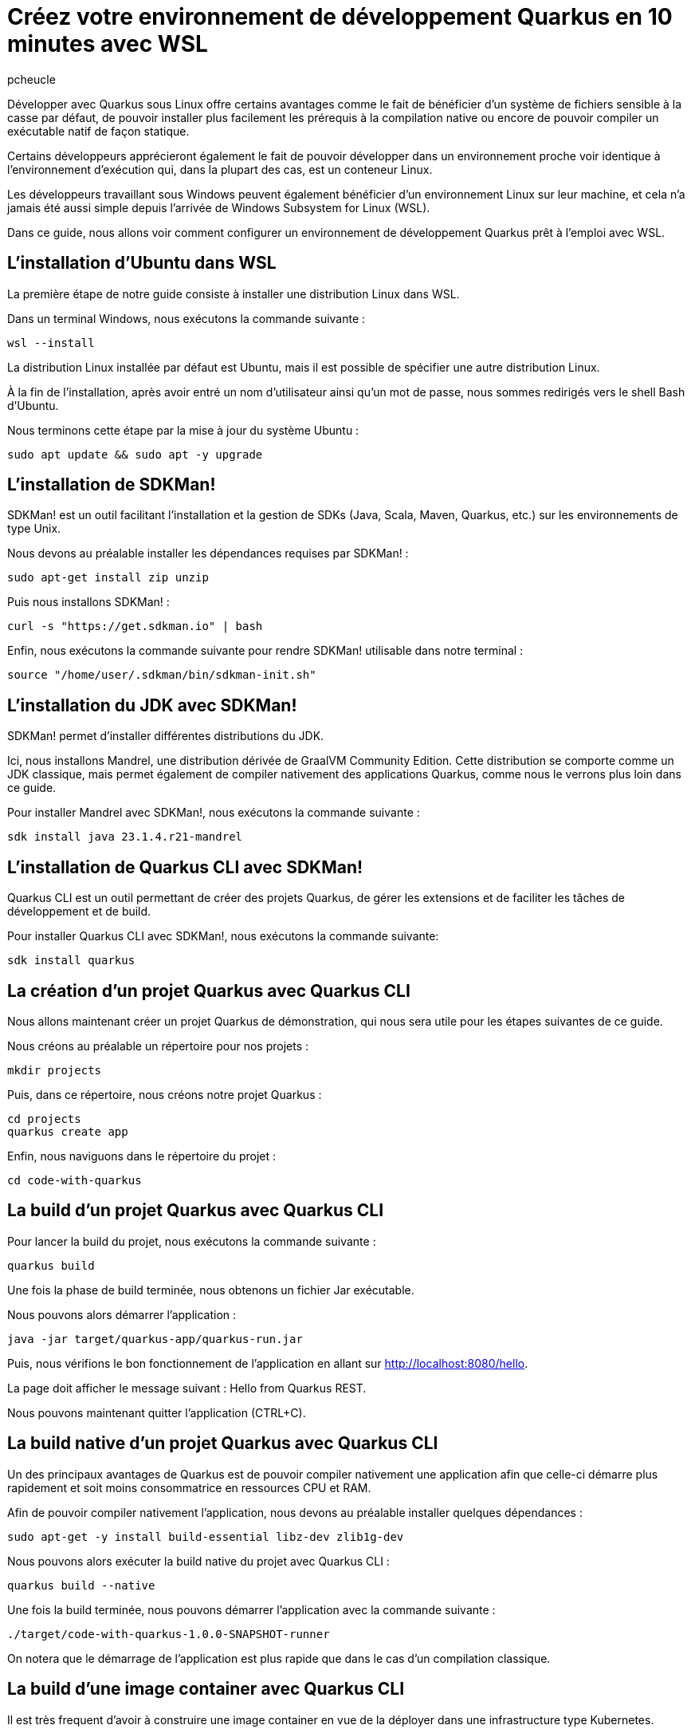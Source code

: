 = Créez votre environnement de développement Quarkus en 10 minutes avec WSL
:author: pcheucle
:layout: post
:page-excerpt: Un guide pas à pas pour configurer un environnement de développement Quarkus prêt à l'emploi avec WSL.
:page-navtitle: Environnement Quarkus avec WSL
:page-tags: [WSL ,Windows Subsystem for Linux ,Ubuntu ,Java ,Quarkus, Visual Studio Code]
:post-vignette: wsl.png
:page-vignette: wsl.png
:page-vignette-licence: Sources: WSL, Quarkus
:showtitle:
:page-liquid:
:page-categories: software

Développer avec Quarkus sous Linux offre certains avantages comme le fait de bénéficier d’un système de fichiers sensible à la casse par défaut, de pouvoir installer plus facilement les prérequis à la compilation native ou encore de pouvoir compiler un exécutable natif de façon statique. 

Certains développeurs apprécieront également le fait de pouvoir développer dans un environnement proche voir identique à l’environnement d’exécution qui, dans la plupart des cas, est un conteneur Linux. 

Les développeurs travaillant sous Windows peuvent également bénéficier d’un environnement Linux sur leur machine, et cela n’a jamais été aussi simple depuis l’arrivée de Windows Subsystem for Linux (WSL).

Dans ce guide, nous allons voir comment configurer un environnement de développement Quarkus prêt à l'emploi avec WSL.


== L'installation d'Ubuntu dans WSL

La première étape de notre guide consiste à installer une distribution Linux dans WSL.

Dans un terminal Windows, nous exécutons la commande suivante : 

[source,shell]
----
wsl --install
----

La distribution Linux installée par défaut est Ubuntu, mais il est possible de spécifier une autre distribution Linux.

À la fin de l'installation, après avoir entré un nom d'utilisateur ainsi qu'un mot de passe, nous sommes redirigés vers le shell Bash d'Ubuntu.

Nous terminons cette étape par la mise à jour du système Ubuntu :
[source,shell]
----
sudo apt update && sudo apt -y upgrade
----

== L'installation de SDKMan!

SDKMan! est un outil facilitant l'installation et la gestion de SDKs (Java, Scala, Maven, Quarkus, etc.) sur les environnements de type Unix.

Nous devons au préalable installer les dépendances requises par SDKMan! :

[source,shell]
----
sudo apt-get install zip unzip
----

Puis nous installons SDKMan! :

[source,shell]
----
curl -s "https://get.sdkman.io" | bash
----

Enfin, nous exécutons la commande suivante pour rendre SDKMan! utilisable dans notre terminal :

[source,shell]
----
source "/home/user/.sdkman/bin/sdkman-init.sh"
----

== L'installation du JDK avec SDKMan!

SDKMan! permet d'installer différentes distributions du JDK.

Ici, nous installons Mandrel, une distribution dérivée de GraalVM Community Edition.
Cette distribution se comporte comme un JDK classique, mais permet également de compiler nativement des applications Quarkus, comme nous le verrons plus loin dans ce guide.

Pour installer Mandrel avec SDKMan!, nous exécutons la commande suivante :

[source,shell]
----
sdk install java 23.1.4.r21-mandrel
----

== L'installation de Quarkus CLI avec SDKMan!

Quarkus CLI est un outil permettant de créer des projets Quarkus, de gérer les extensions et de faciliter les tâches de développement et de build.

Pour installer Quarkus CLI avec SDKMan!, nous exécutons la commande suivante:

[source,shell]
----
sdk install quarkus
----

== La création d'un projet Quarkus avec Quarkus CLI

Nous allons maintenant créer un projet Quarkus de démonstration, qui nous sera utile pour les étapes suivantes de ce guide.

Nous créons au préalable un répertoire pour nos projets :

[source,shell]
----
mkdir projects
----

Puis, dans ce répertoire, nous créons notre projet Quarkus :

[source,shell]
----
cd projects
quarkus create app
----

Enfin, nous naviguons dans le répertoire du projet :

[source,shell]
----
cd code-with-quarkus
----

== La build d'un projet Quarkus avec Quarkus CLI

Pour lancer la build du projet, nous exécutons la commande suivante :

[source,shell]
----
quarkus build
----
Une fois la phase de build terminée, nous obtenons un fichier Jar exécutable.

Nous pouvons alors démarrer l'application :

[source,shell]
----
java -jar target/quarkus-app/quarkus-run.jar
----

Puis, nous vérifions le bon fonctionnement de l'application en allant sur http://localhost:8080/hello.

La page doit afficher le message suivant : Hello from Quarkus REST.

Nous pouvons maintenant quitter l'application (CTRL+C).


== La build native d'un projet Quarkus avec Quarkus CLI

Un des principaux avantages de Quarkus est de pouvoir compiler nativement une application afin que celle-ci démarre plus rapidement et soit moins consommatrice en ressources CPU et RAM.

Afin de pouvoir compiler nativement l'application, nous devons au préalable installer quelques dépendances :
[source,shell]
----
sudo apt-get -y install build-essential libz-dev zlib1g-dev
----

Nous pouvons alors exécuter la build native du projet avec Quarkus CLI :

[source,shell]
----
quarkus build --native
----

Une fois la build terminée, nous pouvons démarrer l'application avec la commande suivante :

[source,shell]
----
./target/code-with-quarkus-1.0.0-SNAPSHOT-runner
----

On notera que le démarrage de l'application est plus rapide que dans le cas d'un compilation classique.

== La build d'une image container avec Quarkus CLI

Il est très frequent d'avoir à construire une image container en vue de la déployer dans une infrastructure type Kubernetes.

Afin de pouvoir générer une image container, nous avons besoin d'un environnement d'exécution tel que Podman.

Nous installons Podman avec la commande suivante :

[source,shell]
----
sudo apt-get -y install podman
----

Nous ajoutons l'extension container-image-podman à notre projet Quarkus.
Cette dernière permet la génération d'images container via Podman.

[source,shell]
----
quarkus extension add container-image-podman
----

Nous pouvons alors exécuter la build de l'image container :

[source,shell]
----
quarkus image build podman --native -Dquarkus.native.container-build=true
----

Une fois la phase de build terminée, nous pouvons démarrer l'image container dans Podman :

[source,shell]
----
podman run localhost/user/code-with-quarkus:1.0.0-SNAPSHOT
----

== L'installation de Visual Studio Code pour développer en remote depuis WSL

Nous terminons ce guide par l'installation d'un éditeur de code qui nous permettra d'effectuer des changements dans notre projet Quarkus.

Visual Studio Code (VS Code), avec son extension WSL, permet d'éditer du code dans un environnement Linux depuis Windows, en mode *client-serveur*.

VS Code est disponible depuis https://code.visualstudio.com/.

Lors de l'installation, il est important de cocher l'option *Add to PATH*. Le PATH étant partagé entre Windows et Ubuntu, nous pourrons alors lancer VS Code directement depuis notre Shell Bash Ubuntu.

Une fois VS Code démarré, nous installons l'extension WSL depuis la vue *Extensions*.

Enfin, nous fermons puis relançons notre terminal Windows afin que la modification du PATH soit prise en compte, et que VS Code soit accessible depuis WSL. 

Une fois le terminal Windows rouvert, nous accédons au Shell Bash d'Ubuntu en exécutant la commande suivante :

[source,shell]
----
wsl
----

Puis nous ouvrons notre projet Quarkus dans Visual Studio Code :

[source,shell]
----
code /home/user/projects/code-with-quarkus/
----

VS Code démarre alors dans Windows puis installe la partie serveur sur notre environnement Ubuntu.
Une fois la partie serveur installée, le projet Quarkus s'ouvre dans l'éditeur.

== Conclusion

Nous avons vu dans ce guide à quel point il était simple et rapide de configurer un environnement Quarkus prêt à l'emploi avec WSL.
Les outils nécessaires pour pouvoir développer avec Quarkus sont installés de manière transparente, sans impacter la machine Windows.
Et grâce au mode remote de Visual Studio Code, il est également possible de développer dans WSL depuis Windows.
